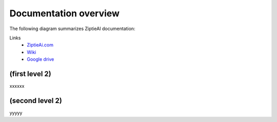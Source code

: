 Documentation overview 
======================

The following diagram summarizes ZiptieAI documentation:

.. image:: images/overview2.png

Links 
  - `ZiptieAi.com <https://ziptieai.com/>`_
  - `Wiki <https://github.com/terrytaylorbonn/auxdrone/wiki/>`_
  - `Google drive <https://drive.google.com/drive/folders/1HrzLExPTAL5PIKx_j_y0GJ6_RANR8Tjm>`_


(first level 2)
---------------

xxxxxx

(second level 2)
----------------

yyyyy



